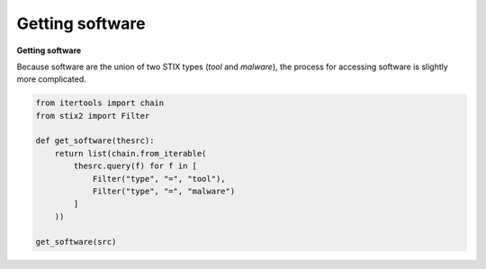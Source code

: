 Getting software
===============

**Getting software**

Because software are the union of two STIX types (`tool` and `malware`), the process for accessing software is slightly more complicated.

.. code-block:: python
    
    from itertools import chain
    from stix2 import Filter

    def get_software(thesrc):
        return list(chain.from_iterable(
            thesrc.query(f) for f in [
                Filter("type", "=", "tool"), 
                Filter("type", "=", "malware")
            ]
        ))

    get_software(src)
